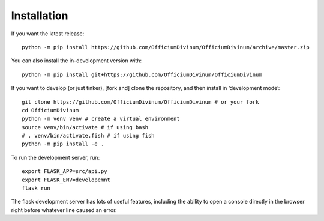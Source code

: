 ============
Installation
============

If you want the latest release::
  
   python -m pip install https://github.com/OfficiumDivinum/OfficiumDivinum/archive/master.zip
    
You can also install the in-development version with::

  python -m pip install git+https://github.com/OfficiumDivinum/OfficiumDivinum

If you want to develop (or just tinker), [fork and] clone the
repository, and then install in ‘development mode’::

  git clone https://github.com/OfficiumDivinum/OfficiumDivinum # or your fork
  cd OfficiumDivinum
  python -m venv venv # create a virtual environment
  source venv/bin/activate # if using bash
  # . venv/bin/activate.fish # if using fish
  python -m pip install -e .

To run the development server, run::

  export FLASK_APP=src/api.py
  export FLASK_ENV=developemnt
  flask run

The flask development server has lots of useful features, including
the ability to open a console directly in the browser right before
whatever line caused an error.

